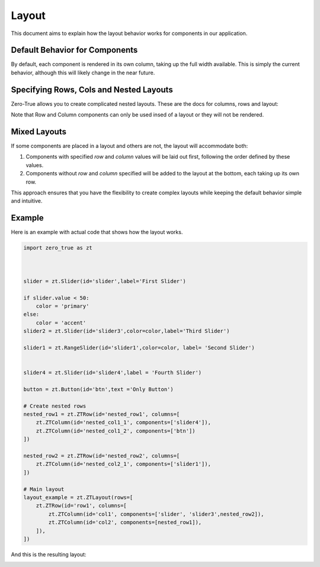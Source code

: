 Layout 
======

This document aims to explain how the layout behavior works for components in our application.

Default Behavior for Components
-------------------------------

By default, each component is rendered in its own column, taking up the full width available. This is simply the current behavior, 
although this will likely change in the near future. 

Specifying Rows, Cols and Nested Layouts
-----------------------------------------


Zero-True allows you to create complicated nested layouts. These are the docs for columns, rows and layout:

.. autopydantic_model:: zero_true.ZTLayout 
.. autopydantic_model:: zero_true.ZTRow 
.. autopydantic_model:: zero_true.ZTColumn


Note that Row and Column components can only be used insed of a layout or they will not be rendered. 

Mixed Layouts
-------------

If some components are placed in a layout and others are not, the layout will accommodate both:

1. Components with specified `row` and `column` values will be laid out first, following the order defined by these values.
2. Components without `row` and `column` specified will be added to the layout at the bottom, each taking up its own row.

This approach ensures that you have the flexibility to create complex layouts while keeping the default behavior simple and intuitive.

Example
-------

Here is an example with actual code that shows how the layout works.

.. code-block:: python 

    import zero_true as zt



    slider = zt.Slider(id='slider',label='First Slider')

    if slider.value < 50:
        color = 'primary'
    else:
        color = 'accent'
    slider2 = zt.Slider(id='slider3',color=color,label='Third Slider')

    slider1 = zt.RangeSlider(id='slider1',color=color, label= 'Second Slider')


    slider4 = zt.Slider(id='slider4',label = 'Fourth Slider')

    button = zt.Button(id='btn',text ='Only Button')

    # Create nested rows
    nested_row1 = zt.ZTRow(id='nested_row1', columns=[
        zt.ZTColumn(id='nested_col1_1', components=['slider4']),
        zt.ZTColumn(id='nested_col1_2', components=['btn'])
    ])

    nested_row2 = zt.ZTRow(id='nested_row2', columns=[
        zt.ZTColumn(id='nested_col2_1', components=['slider1']),
    ])

    # Main layout
    layout_example = zt.ZTLayout(rows=[
        zt.ZTRow(id='row1', columns=[
            zt.ZTColumn(id='col1', components=['slider', 'slider3',nested_row2]),
            zt.ZTColumn(id='col2', components=[nested_row1]),
        ]),
    ])

And this is the resulting layout:

.. image:: assets/example_layout.png 
    